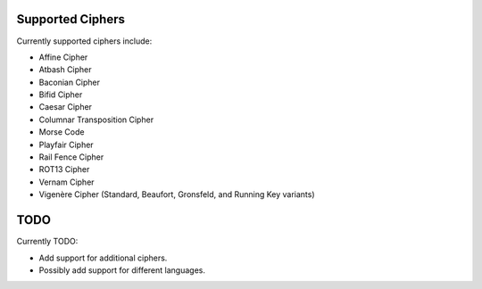 Supported Ciphers
==================

Currently supported ciphers include:

- Affine Cipher
- Atbash Cipher
- Baconian Cipher
- Bifid Cipher
- Caesar Cipher
- Columnar Transposition Cipher
- Morse Code
- Playfair Cipher
- Rail Fence Cipher
- ROT13 Cipher
- Vernam Cipher
- Vigenère Cipher (Standard, Beaufort, Gronsfeld, and Running Key variants)

TODO
===============

Currently TODO:

- Add support for additional ciphers.
- Possibly add support for different languages.